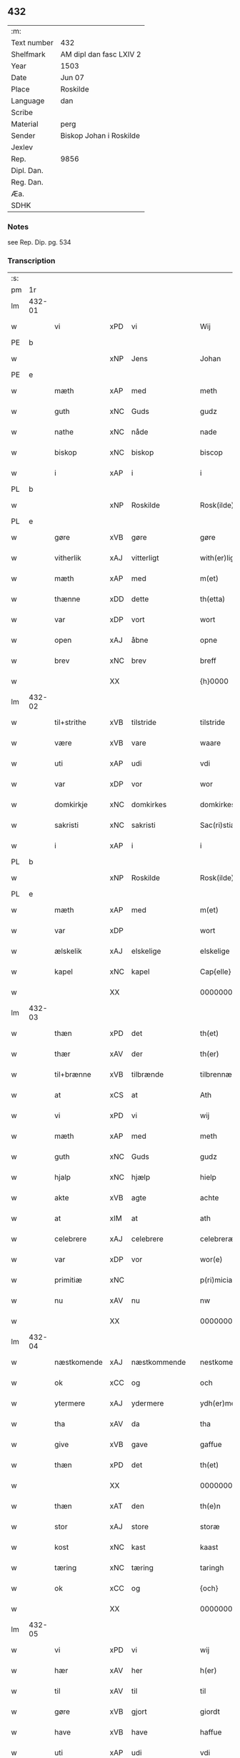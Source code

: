 ** 432
| :m:         |                         |
| Text number | 432                     |
| Shelfmark   | AM dipl dan fasc LXIV 2 |
| Year        | 1503                    |
| Date        | Jun 07                  |
| Place       | Roskilde                |
| Language    | dan                     |
| Scribe      |                         |
| Material    | perg                    |
| Sender      | Biskop Johan i Roskilde |
| Jexlev      |                         |
| Rep.        | 9856                    |
| Dipl. Dan.  |                         |
| Reg. Dan.   |                         |
| Æa.         |                         |
| SDHK        |                         |

*** Notes
see Rep. Dip. pg. 534


*** Transcription
| :s: |        |                                                 |                |   |   |                                                 |                                                 |   |   |   |   |     |   |   |    |        |
| pm  |     1r |                                                 |                |   |   |                                                 |                                                 |   |   |   |   |     |   |   |    |        |
| lm  | 432-01 |                                                 |                |   |   |                                                 |                                                 |   |   |   |   |     |   |   |    |        |
| w   |        | vi                                            | xPD            | vi  |   | Wij                                             | Wij                                             |   |   |   |   | dan |   |   |    | 432-01 |
| PE  |      b |                                                 |                |   |   |                                                 |                                                 |   |   |   |   |     |   |   |    |        |
| w   |        |                                             | xNP            | Jens  |   | Johan                                           | Johan                                           |   |   |   |   | dan |   |   |    | 432-01 |
| PE  |      e |                                                 |                |   |   |                                                 |                                                 |   |   |   |   |     |   |   |    |        |
| w   |        | mæth                                            | xAP            | med  |   | meth                                            | meth                                            |   |   |   |   | dan |   |   |    | 432-01 |
| w   |        | guth                                            | xNC            | Guds  |   | gudz                                            | gudz                                            |   |   |   |   | dan |   |   |    | 432-01 |
| w   |        | nathe                                           | xNC            | nåde  |   | nade                                            | nade                                            |   |   |   |   | dan |   |   |    | 432-01 |
| w   |        | biskop                                          | xNC            | biskop  |   | biscop                                          | bıſcop                                          |   |   |   |   | dan |   |   |    | 432-01 |
| w   |        | i                                               | xAP            | i  |   | i                                               | ı                                               |   |   |   |   | dan |   |   |    | 432-01 |
| PL  |      b |                                                 |                |   |   |                                                 |                                                 |   |   |   |   |     |   |   |    |        |
| w   |        |                                          | xNP            | Roskilde  |   | Rosk(ilde)                                      | Roſkꝭͤ                                           |   |   |   |   | dan |   |   |    | 432-01 |
| PL  |      e |                                                 |                |   |   |                                                 |                                                 |   |   |   |   |     |   |   |    |        |
| w   |        | gøre                                            | xVB            | gøre  |   | gøre                                            | gøꝛe                                            |   |   |   |   | dan |   |   |    | 432-01 |
| w   |        | vitherlik                                       | xAJ            | vitterligt  |   | with(er)ligt                                    | withlıgt                                       |   |   |   |   | dan |   |   |    | 432-01 |
| w   |        | mæth                                            | xAP            | med  |   | m(et)                                           | mꝫ                                              |   |   |   |   | dan |   |   |    | 432-01 |
| w   |        | thænne                                          | xDD            | dette  |   | th(etta)                                        | thꝫᷓ                                             |   |   |   |   | dan |   |   |    | 432-01 |
| w   |        | var                                          | xDP            | vort  |   | wort                                            | woꝛt                                            |   |   |   |   | dan |   |   |    | 432-01 |
| w   |        | open                                            | xAJ            | åbne  |   | opne                                            | opne                                            |   |   |   |   | dan |   |   |    | 432-01 |
| w   |        | brev                                            | xNC            | brev  |   | breff                                           | bꝛeff                                           |   |   |   |   | dan |   |   |    | 432-01 |
| w   |        |                                             | XX            |   |   | {h}0000                                         | {h}0000                                         |   |   |   |   | dan |   |   |    | 432-01 |
| lm  | 432-02 |                                                 |                |   |   |                                                 |                                                 |   |   |   |   |     |   |   |    |        |
| w   |        | til+strithe                                      | xVB            | tilstride  |   | tilstride                                       | tılſtride                                       |   |   |   |   | dan |   |   |    | 432-02 |
| w   |        | være                                            | xVB            | vare  |   | waare                                           | waaꝛe                                           |   |   |   |   | dan |   |   |    | 432-02 |
| w   |        | uti                                             | xAP            | udi  |   | vdi                                             | vdi                                             |   |   |   |   | dan |   |   |    | 432-02 |
| w   |        | var                                            | xDP            | vor  |   | wor                                             | woꝛ                                             |   |   |   |   | dan |   |   |    | 432-02 |
| w   |        | domkirkje                                       | xNC            | domkirkes  |   | domkirkes                                       | domkiꝛke                                       |   |   |   |   | dan |   |   |    | 432-02 |
| w   |        | sakristi                                       | xNC            | sakristi  |   | Sac(ri)stia                                     | Sacſtia                                        |   |   |   |   | dan |   |   |    | 432-02 |
| w   |        | i                                               | xAP            | i  |   | i                                               | ı                                               |   |   |   |   | dan |   |   |    | 432-02 |
| PL  |      b |                                                 |                |   |   |                                                 |                                                 |   |   |   |   |     |   |   |    |        |
| w   |        |                                          | xNP            | Roskilde  |   | Rosk(ilde)                                      | Roſkꝭͤ                                           |   |   |   |   | dan |   |   |    | 432-02 |
| PL  |      e |                                                 |                |   |   |                                                 |                                                 |   |   |   |   |     |   |   |    |        |
| w   |        | mæth                                            | xAP            | med  |   | m(et)                                           | mꝫ                                              |   |   |   |   | dan |   |   |    | 432-02 |
| w   |        | var                                          | xDP            |   |   | wort                                            | woꝛt                                            |   |   |   |   | dan |   |   |    | 432-02 |
| w   |        | ælskelik                                        | xAJ            | elskelige  |   | elskelige                                       | elſkelıge                                       |   |   |   |   | dan |   |   |    | 432-02 |
| w   |        | kapel                                           | xNC            | kapel  |   | Cap{elle}                                       | Cap{elle}                                       |   |   |   |   | dan |   |   |    | 432-02 |
| w   |        |                                 | XX            |   |   | 00000000000000000                               | 00000000000000000                               |   |   |   |   | dan |   |   |    | 432-02 |
| lm  | 432-03 |                                                 |                |   |   |                                                 |                                                 |   |   |   |   |     |   |   |    |        |
| w   |        | thæn                                            | xPD            | det  |   | th(et)                                          | thꝫ                                             |   |   |   |   | dan |   |   |    | 432-03 |
| w   |        | thær                                            | xAV            | der  |   | th(er)                                          | th                                             |   |   |   |   | dan |   |   |    | 432-03 |
| w   |        | til+brænne                                       | xVB            | tilbrænde  |   | tilbrennæ                                       | tilbꝛennæ                                       |   |   |   |   | dan |   |   |    | 432-03 |
| w   |        | at                                              | xCS            | at  |   | Ath                                             | Ath                                             |   |   |   |   | dan |   |   |    | 432-03 |
| w   |        | vi                                              | xPD            | vi  |   | wij                                             | wij                                             |   |   |   |   | dan |   |   |    | 432-03 |
| w   |        | mæth                                            | xAP            | med  |   | meth                                            | meth                                            |   |   |   |   | dan |   |   |    | 432-03 |
| w   |        | guth                                            | xNC            | Guds  |   | gudz                                            | gudz                                            |   |   |   |   | dan |   |   | =  | 432-03 |
| w   |        | hjalp                                        | xNC            | hjælp  |   | hielp                                           | hıelp                                           |   |   |   |   | dan |   |   | == | 432-03 |
| w   |        | akte                                           | xVB            | agte  |   | achte                                           | achte                                           |   |   |   |   | dan |   |   |    | 432-03 |
| w   |        | at                                              | xIM            | at  |   | ath                                             | ath                                             |   |   |   |   | dan |   |   |    | 432-03 |
| w   |        | celebrere                                       | xAJ            | celebrere  |   | celebreræ                                       | celebꝛeꝛæ                                       |   |   |   |   | dan |   |   |    | 432-03 |
| w   |        | var                                            | xDP            | vor  |   | wor(e)                                          | wor                                            |   |   |   |   | dan |   |   |    | 432-03 |
| w   |        | primitiæ                                       | xNC            |   |   | p(ri)micias                                     | pͥmıcias                                         |   |   |   |   | lat |   |   |    | 432-03 |
| w   |        | nu                                              | xAV            | nu  |   | nw                                              | nw                                              |   |   |   |   | dan |   |   |    | 432-03 |
| w   |        |                                         | XX            |   |   | 000000000                                       | 000000000                                       |   |   |   |   | dan |   |   |    | 432-03 |
| lm  | 432-04 |                                                 |                |   |   |                                                 |                                                 |   |   |   |   |     |   |   |    |        |
| w   |        | næstkomende                                     | xAJ            | næstkommende  |   | nestkomend(e)                                   | neſtkomen                                      |   |   |   |   | dan |   |   |    | 432-04 |
| w   |        | ok                                              | xCC            | og  |   | och                                             | och                                             |   |   |   |   | dan |   |   |    | 432-04 |
| w   |        | ytermere                                        | xAJ            | ydermere  |   | ydh(er)mere                                     | ydhmeꝛe                                        |   |   |   |   | dan |   |   |    | 432-04 |
| w   |        | tha                                             | xAV            | da  |   | tha                                             | tha                                             |   |   |   |   | dan |   |   |    | 432-04 |
| w   |        | give                                            | xVB            | gave  |   | gaffue                                          | gaffue                                          |   |   |   |   | dan |   |   |    | 432-04 |
| w   |        | thæn                                            | xPD            | det  |   | th(et)                                          | thꝫ                                             |   |   |   |   | dan |   |   |    | 432-04 |
| w   |        |                                           | XX            |   |   | 0000000                                         | 0000000                                         |   |   |   |   | dan |   |   |    | 432-04 |
| w   |        | thæn                                            | xAT            | den  |   | th(e)n                                          | thn̅                                             |   |   |   |   | dan |   |   |    | 432-04 |
| w   |        | stor                                            | xAJ            | store  |   | storæ                                           | ſtoꝛæ                                           |   |   |   |   | dan |   |   |    | 432-04 |
| w   |        | kost                                           | xNC            | kast  |   | kaast                                           | kaaſt                                           |   |   |   |   | dan |   |   |    | 432-04 |
| w   |        | tæring                                           | xNC            | tæring  |   | taringh                                         | taꝛıngh                                         |   |   |   |   | dan |   |   |    | 432-04 |
| w   |        | ok                                              | xCC            | og  |   | {och}                                           | {och}                                           |   |   |   |   | dan |   |   |    | 432-04 |
| w   |        |                                       | XX            |   |   | 00000000000                                     | 00000000000                                     |   |   |   |   | dan |   |   |    | 432-04 |
| lm  | 432-05 |                                                 |                |   |   |                                                 |                                                 |   |   |   |   |     |   |   |    |        |
| w   |        | vi                                            | xPD            | vi  |   | wij                                             | wij                                             |   |   |   |   | dan |   |   |    | 432-05 |
| w   |        | hær                                           | xAV            | her  |   | h(er)                                           | h                                              |   |   |   |   | dan |   |   |    | 432-05 |
| w   |        | til                                             | xAV            | til  |   | til                                             | til                                             |   |   |   |   | dan |   |   |    | 432-05 |
| w   |        | gøre                                          | xVB            | gjort  |   | giordt                                          | gıoꝛdt                                          |   |   |   |   | dan |   |   |    | 432-05 |
| w   |        | have                                            | xVB            | have  |   | haffue                                          | haffue                                          |   |   |   |   | dan |   |   |    | 432-05 |
| w   |        | uti                                             | xAP            | udi  |   | vdi                                             | vdı                                             |   |   |   |   | dan |   |   |    | 432-05 |
| w   |        | rike                                         | xNC            | rigets  |   | Righids                                         | Rıghıds                                         |   |   |   |   | dan |   |   |    | 432-05 |
| w   |        | thjaneste                                       | xNC            | tjeneste  |   | thiæneste                                       | thıæneſte                                       |   |   |   |   | dan |   |   |    | 432-05 |
| w   |        |                                           | XX            |   |   | 000000                                          | 000000                                          |   |   |   |   | dan |   |   |    | 432-05 |
| w   |        | mikel                                           | xAJ            | meget  |   | møget                                           | møget                                           |   |   |   |   | dan |   |   |    | 432-05 |
| w   |        | folk                                            | xNC            | folk  |   | folk                                            | folk                                            |   |   |   |   | dan |   |   |    | 432-05 |
| w   |        | ut                                              | xAV            | ud  |   | vd                                              | vd                                              |   |   |   |   | dan |   |   | =  | 432-05 |
| w   |        | at                                              | xIM            | at  |   | ath                                             | ath                                             |   |   |   |   | dan |   |   | == | 432-05 |
| w   |        | gøre                                            | xVB            | gøre  |   | gøre                                            | gøꝛe                                            |   |   |   |   | dan |   |   | == | 432-05 |
| w   |        | bathe                                            | xPD            | både  |   | bode                                            | bode                                            |   |   |   |   | dan |   |   |    | 432-05 |
| w   |        | til                                             | xAP            | til  |   | til                                             | til                                             |   |   |   |   | dan |   |   |    | 432-05 |
| w   |        | skip                                          | xNC            | skibs  |   | {skiips}                                        | {ſkiips}                                        |   |   |   |   | dan |   |   |    | 432-05 |
| lm  | 432-06 |                                                 |                |   |   |                                                 |                                                 |   |   |   |   |     |   |   |    |        |
| w   |        | ok                                              | xCC            | og  |   | och                                             | och                                             |   |   |   |   | dan |   |   |    | 432-06 |
| w   |        | til                                             | xAP            | til  |   | til                                             | til                                             |   |   |   |   | dan |   |   |    | 432-06 |
| w   |        | hæst                                            | xNC            | hest  |   | hest                                            | heſt                                            |   |   |   |   | dan |   |   |    | 432-06 |
| w   |        | til                                             | xAP            | til  |   | til                                             | til                                             |   |   |   |   | dan |   |   |    | 432-06 |
| PL  |      b |                                                 |                |   |   |                                                 |                                                 |   |   |   |   |     |   |   |    |        |
| w   |        |                                     | xNP            | Sverige  |   | swe(ri)ge                                       | ſwege                                          |   |   |   |   | dan |   |   |    | 432-06 |
| PL  |      e |                                                 |                |   |   |                                                 |                                                 |   |   |   |   |     |   |   |    |        |
| w   |        | ok                                              | xCC            | og  |   | och                                             | och                                             |   |   |   |   | dan |   |   |    | 432-06 |
| PL  |      b |                                                 |                |   |   |                                                 |                                                 |   |   |   |   |     |   |   |    |        |
| w   |        |                                            | xNP            | Norge  |   | norge                                           | noꝛge                                           |   |   |   |   | dan |   |   |    | 432-06 |
| PL  |      e |                                                 |                |   |   |                                                 |                                                 |   |   |   |   |     |   |   |    |        |
| w   |        | fran                                            | xAP            | fra  |   | fra                                             | fꝛa                                             |   |   |   |   | dan |   |   |    | 432-06 |
| w   |        | thæn                                            | xAT            | den  |   | th(e)n                                          | thn̅                                             |   |   |   |   | dan |   |   |    | 432-06 |
| w   |        |                                           | XX            |   |   | 0000000                                         | 0000000                                         |   |   |   |   | dan |   |   |    | 432-06 |
| w   |        |                                            | XX            |   |   | 000000                                          | 000000                                          |   |   |   |   | dan |   |   |    | 432-06 |
| w   |        | vi                                              | xPD            | vi  |   | wij                                             | wij                                             |   |   |   |   | dan |   |   |    | 432-06 |
| w   |        | blive                                           | xVB            | bleve  |   | bleffue                                         | bleffue                                         |   |   |   |   | dan |   |   |    | 432-06 |
| w   |        | utkoren                                      | xAJ            | udkåret  |   | vdhkaa(re)th                                    | vdhkaath                                       |   |   |   |   | dan |   |   |    | 432-06 |
| w   |        | til                                             | xAP            | til  |   | til                                             | tıl                                             |   |   |   |   | dan |   |   |    | 432-06 |
| w   |        | biskop                                          | xNC            | biskop  |   | biscop                                          | bıſcop                                          |   |   |   |   | dan |   |   |    | 432-06 |
| w   |        | at                                              | xIM            | at  |   | ath                                             | ath                                             |   |   |   |   | dan |   |   |    | 432-06 |
| lm  | 432-07 |                                                 |                |   |   |                                                 |                                                 |   |   |   |   |     |   |   |    |        |
| w   |        | være                                            | xVB            | være  |   | wære                                            | wæꝛe                                            |   |   |   |   | dan |   |   |    | 432-07 |
| w   |        | hær                                           | xAV            | her  |   | h(er)                                           | h                                              |   |   |   |   | dan |   |   |    | 432-07 |
| w   |        | i                                               | xAP            | i  |   | i                                               | ı                                               |   |   |   |   | dan |   |   |    | 432-07 |
| w   |        |                                         | xNP            | Roskilde  |   | Rosk(ilde)                                      | Roſkꝭͤ                                           |   |   |   |   | dan |   |   |    | 432-07 |
| w   |        | ok                                              | xCC            | og  |   | och                                             | och                                             |   |   |   |   | dan |   |   |    | 432-07 |
| w   |        | intil                                          | xAP            | indtil  |   | jndtill                                         | ȷndtıll                                         |   |   |   |   | dan |   |   |    | 432-07 |
| w   |        | thænne                                          | xDD            | denne  |   | th(e)n(ne)                                      | thn̅ͤ                                             |   |   |   |   | dan |   |   |    | 432-07 |
| w   |        | dagh                                            | xNC            | dag  |   | dagh                                            | dagh                                            |   |   |   |   | dan |   |   |    | 432-07 |
| w   |        | ok                                              | xCC            | og  |   | och                                             | och                                             |   |   |   |   | dan |   |   |    | 432-07 |
| w   |        |                                       | XX            |   |   | 00000000000                                     | 00000000000                                     |   |   |   |   | dan |   |   |    | 432-07 |
| w   |        | vi                                              | xPD            | vi  |   | wij                                             | wij                                             |   |   |   |   | dan |   |   |    | 432-07 |
| w   |        | uti                                             | xAP            | udi  |   | vdi                                             | vdi                                             |   |   |   |   | dan |   |   |    | 432-07 |
| w   |        | var                                             | xDP            | vor  |   | wor                                             | woꝛ                                             |   |   |   |   | dan |   |   |    | 432-07 |
| w   |        | eghen                                           | xAJ            | egen  |   | eyen                                            | eye                                            |   |   |   |   | dan |   |   |    | 432-07 |
| w   |        | persone                                         | xNC            | person  |   | p(er)sonæ                                       | p̲ſonæ                                           |   |   |   |   | dan |   |   |    | 432-07 |
| w   |        | nu                                              | xAV            | nu  |   | nw                                              | nw                                              |   |   |   |   | dan |   |   |    | 432-07 |
| w   |        | en                                              | xNA            | et  |   | eet                                             | eet                                             |   |   |   |   | dan |   |   |    | 432-07 |
| w   |        | ar                                              | xNC            | år  |   | aar                                             | aaꝛ                                             |   |   |   |   | dan |   |   |    | 432-07 |
| lm  | 432-08 |                                                 |                |   |   |                                                 |                                                 |   |   |   |   |     |   |   |    |        |
| w   |        | sithen                                          | xAV            | siden  |   | sidh(e)n                                        | ſıdhn̅                                           |   |   |   |   | dan |   |   |    | 432-08 |
| w   |        | være                                            | xVB            | vare  |   | wore                                            | woꝛe                                            |   |   |   |   | dan |   |   |    | 432-08 |
| w   |        | til                                             | xAP            | til  |   | til                                             | tıl                                             |   |   |   |   | dan |   |   |    | 432-08 |
| w   |        | skip                                          | xNC            | skibs  |   | skiips                                          | ſkiips                                          |   |   |   |   | dan |   |   |    | 432-08 |
| w   |        | i                                               | xAP            | i  |   | i                                               | ı                                               |   |   |   |   | dan |   |   |    | 432-08 |
| PL  |      b |                                                 |                |   |   |                                                 |                                                 |   |   |   |   |     |   |   |    |        |
| w   |        |                                            | xNP            | Norge   |   | norge                                           | noꝛge                                           |   |   |   |   | dan |   |   |    | 432-08 |
| PL  |      e |                                                 |                |   |   |                                                 |                                                 |   |   |   |   |     |   |   |    |        |
| w   |        | uti                                             | xAP            | udi  |   | vdi                                             | vdi                                             |   |   |   |   | dan |   |   |    | 432-08 |
| w   |        | var                                            | xDP            | vor  |   | wor                                             | woꝛ                                             |   |   |   |   | dan |   |   |    | 432-08 |
| w   |        | kær                                         | xAJ            | kæreste  |   | kær(iste)                                       | kæꝛꝭͭͤ                                            |   |   |   |   | dan |   |   |    | 432-08 |
| w   |        |                                       | XX            |   |   | 00000000000                                     | 00000000000                                     |   |   |   |   | dan |   |   |    | 432-08 |
| w   |        | kunung                                          | xNC            | konge  |   | koni(n)g                                        | konı̅g                                           |   |   |   |   | dan |   |   |    | 432-08 |
| PE  |      b |                                                 |                |   |   |                                                 |                                                 |   |   |   |   |     |   |   |    |        |
| w   |        | hanse                                          | xNC            | Hans  |   | hansses                                         | hanſſes                                         |   |   |   |   | dan |   |   |    | 432-08 |
| PE  |      e |                                                 |                |   |   |                                                 |                                                 |   |   |   |   |     |   |   |    |        |
| w   |        | ok                                              | xCC            | og  |   | och                                             | och                                             |   |   |   |   | dan |   |   |    | 432-08 |
| w   |        | rike                                         | xNC            | rigenes  |   | Rigenes                                         | Rıgenes                                         |   |   |   |   | dan |   |   |    | 432-08 |
| lm  | 432-09 |                                                 |                |   |   |                                                 |                                                 |   |   |   |   |     |   |   |    |        |
| w   |        | mærkelik                                       | xAJ            | mærkelige  |   | merckelighe                                     | meꝛckelıghe                                     |   |   |   |   | dan |   |   |    | 432-09 |
| w   |        | ærende                                          | xNC            | ærinde  |   | ærinde                                          | æꝛınde                                          |   |   |   |   | dan |   |   |    | 432-09 |
| w   |        | ok                                              | xCC            | og  |   | och                                             | och                                             |   |   |   |   | dan |   |   |    | 432-09 |
| w   |        | thjaneste                                       | xNC            | tjeneste  |   | thiæniste                                       | thıænıſte                                       |   |   |   |   | dan |   |   |    | 432-09 |
| w   |        | thæn                                            | xPD            | den  |   | Th(e)n                                          | Thn̅                                             |   |   |   |   | dan |   |   |    | 432-09 |
| w   |        | tith                                           | xNC            | tid  |   | thiid                                           | thiid                                           |   |   |   |   | dan |   |   |    | 432-09 |
| w   |        | noker                                           | xPD            | nogle  |   | nogre                                           | nogꝛe                                           |   |   |   |   | dan |   |   |    | 432-09 |
| w   |        |                                           | XX            |   |   | 0000000                                         | 0000000                                         |   |   |   |   | dan |   |   |    | 432-09 |
| w   |        | rike                                          | xNC            | riges  |   | Ri{ghe}s                                        | Rı{ghe}                                        |   |   |   |   | dan |   |   |    | 432-09 |
| w   |        | inbygjere                                      | xNC            | indbyggere  |   | jndbyggeræ                                      | ȷndbyggeꝛæ                                      |   |   |   |   | dan |   |   |    | 432-09 |
| w   |        | gøre                                            | xVB            | gjorde  |   | giorde                                          | gıoꝛde                                          |   |   |   |   | dan |   |   |    | 432-09 |
| lm  | 432-10 |                                                 |                |   |   |                                                 |                                                 |   |   |   |   |     |   |   |    |        |
| w   |        | stor                                           | xAJ            | stor  |   | stoer                                           | ſtoeꝛ                                           |   |   |   |   | dan |   |   |    | 432-10 |
| w   |        | ok                                              | xCC            | og  |   | och                                             | och                                             |   |   |   |   | dan |   |   |    | 432-10 |
| w   |        | mærkelik                                       | xAJ            | mærkelig  |   | mercheligh                                      | meꝛchelıgh                                      |   |   |   |   | dan |   |   |    | 432-10 |
| w   |        | upresning                                      | xNC            | oprejsning  |   | opreysni(n)g                                    | opreyſnı̅g                                       |   |   |   |   | dan |   |   |    | 432-10 |
| w   |        | i+mot                                            | xVB            | imod  |   | emoedh                                          | emoedh                                          |   |   |   |   | dan |   |   |    | 432-10 |
| w   |        | forskreven                                      | xAJ            | forskrevne  |   | for(screff{ne)}                                 | foꝛꝭ{ᷠͤ}                                          |   |   |   |   | dan |   |   |    | 432-10 |
| w   |        |                                             | XX            |   |   | 00000                                           | 00000                                           |   |   |   |   | dan |   |   |    | 432-10 |
| w   |        |                                           | XX            |   |   | 0000{dige}                                      | 0000{dige}                                      |   |   |   |   | dan |   |   |    | 432-10 |
| w   |        | hærre                                  | xNC            | herre  |   | h(er)re                                         | hꝛe                                            |   |   |   |   | dan |   |   |    | 432-10 |
| w   |        | hvilik                                          | xPD            | hvilket  |   | hwilket                                         | hwılket                                         |   |   |   |   | dan |   |   |    | 432-10 |
| w   |        | sum                                             | xRP            | som  |   | som                                             | ſom                                             |   |   |   |   | dan |   |   |    | 432-10 |
| lm  | 432-11 |                                                 |                |   |   |                                                 |                                                 |   |   |   |   |     |   |   |    |        |
| w   |        | kome                                            | xVB            | kom  |   | kom                                             | kom                                             |   |   |   |   | dan |   |   |    | 432-11 |
| w   |        | vi                                              | xPD            | os  |   | oss                                             | oſſ                                             |   |   |   |   | dan |   |   |    | 432-11 |
| w   |        | ok                                              | xCC            | og  |   | och                                             | och                                             |   |   |   |   | dan |   |   |    | 432-11 |
| w   |        | var                                            | xDP            | vor  |   | wor                                             | woꝛ                                             |   |   |   |   | dan |   |   |    | 432-11 |
| w   |        | kirkje                                          | xNC            | kirke  |   | kircke                                          | kiꝛcke                                          |   |   |   |   | dan |   |   |    | 432-11 |
| w   |        | til                                             | xAP            | til  |   | {til}                                           | {til}                                           |   |   |   |   | dan |   |   |    | 432-11 |
| w   |        | mikel                                           | xAJ            | megen  |   | møgen                                           | møge                                           |   |   |   |   | dan |   |   |    | 432-11 |
| w   |        | ytermere                                        | xAJ            | ydermere  |   | yth(er)me(re)                                   | ythme                                         |   |   |   |   | dan |   |   |    | 432-11 |
| w   |        | kost                                           | xNC            | kost  |   | kaast                                           | kaaſt                                           |   |   |   |   | dan |   |   |    | 432-11 |
| w   |        |                                | XX            |   |   | 000000000000000000                              | 000000000000000000                              |   |   |   |   | dan |   |   |    | 432-11 |
| w   |        | vi                                            | xPD            | vi  |   | wij                                             | wij                                             |   |   |   |   | dan |   |   |    | 432-11 |
| w   |        | have                                            | xVB            | havde  |   | haffde                                          | haffde                                          |   |   |   |   | dan |   |   |    | 432-11 |
| w   |        | var                                             | xDP            | vort  |   | {wort}                                          | {woꝛt}                                          |   |   |   |   | dan |   |   |    | 432-11 |
| w   |        |                                          | XX            |   |   | 00000000                                        | 00000000                                        |   |   |   |   | dan |   |   |    | 432-11 |
| lm  | 432-12 |                                                 |                |   |   |                                                 |                                                 |   |   |   |   |     |   |   |    |        |
| w   |        | eneste                                          | xAJ            | eneste  |   | enistæ                                          | eniſtæ                                          |   |   |   |   | dan |   |   |    | 432-12 |
| w   |        | utgøre                                       | xVB            | udgjort  |   | vdhgiordh                                       | vdhgıoꝛdh                                       |   |   |   |   | dan |   |   |    | 432-12 |
| w   |        | ok                                              | xCC            | og  |   | och                                             | och                                             |   |   |   |   | dan |   |   |    | 432-12 |
| w   |        | bekære                                          | xVB            | bekærede  |   | bekær(e)de                                      | bekæꝛde                                        |   |   |   |   | dan |   |   |    | 432-12 |
| w   |        | vi                                              | xPD            | vi  |   | wij                                             | wij                                             |   |   |   |   | dan |   |   |    | 432-12 |
| w   |        | vi                                              | xPD            | os  |   | oss                                             | oſſ                                             |   |   |   |   | dan |   |   |    | 432-12 |
| w   |        | for                                             | xAP            | for  |   | fo(r)                                           | fo                                             |   |   |   |   | dan |   |   |    | 432-12 |
| w   |        | svadan                                          | xAV            | sådan  |   | swodan                                          | ſwodan                                          |   |   |   |   | dan |   |   |    | 432-12 |
| w   |        |   | XX            |   |   | 00000000000000000000000000000000000000000000000 | 00000000000000000000000000000000000000000000000 |   |   |   |   | dan |   |   |    | 432-12 |
| lm  | 432-13 |                                                 |                |   |   |                                                 |                                                 |   |   |   |   |     |   |   |    |        |
| w   |        | sum                                             | xRP            | som  |   | som                                             | ſom                                             |   |   |   |   | dan |   |   |    | 432-13 |
| w   |        | vi                                              | xPD            | vi  |   | wij                                             | wij                                             |   |   |   |   | dan |   |   |    | 432-13 |
| w   |        | vi                                              | xPD            | os  |   | oss                                             | oſſ                                             |   |   |   |   | dan |   |   |    | 432-13 |
| w   |        | hær                                           | xAV            | her  |   | h(er)                                           | h                                              |   |   |   |   | dan |   |   |    | 432-13 |
| w   |        | til                                             | xAP            | til  |   | til                                             | tıl                                             |   |   |   |   | dan |   |   |    | 432-13 |
| w   |        | gøre                                          | xVB            | gjort  |   | giordt                                          | gıoꝛdt                                          |   |   |   |   | dan |   |   |    | 432-13 |
| w   |        | have                                            | xVB            | have  |   | haffue                                          | haffue                                          |   |   |   |   | dan |   |   |    | 432-13 |
| w   |        | ok                                              | xCC            | og  |   | Och                                             | Och                                             |   |   |   |   | dan |   |   |    | 432-13 |
| w   |        | vi                                              | xPD            | vi  |   | wij                                             | wij                                             |   |   |   |   | dan |   |   |    | 432-13 |
| w   |        | uti                                             | xAP            | udi  |   | vdi                                             | vdi                                             |   |   |   |   | dan |   |   |    | 432-13 |
| w   |        |                                              | XX            |   |   | th0                                             | th0                                             |   |   |   |   | dan |   |   |    | 432-13 |
| w   |        |        | XX            |   |   | 000000000000000000000000000000000000000000      | 000000000000000000000000000000000000000000      |   |   |   |   | dan |   |   |    | 432-13 |
| lm  | 432-14 |                                                 |                |   |   |                                                 |                                                 |   |   |   |   |     |   |   |    |        |
| w   |        | at                                              | xIM            | at  |   | at                                              | at                                              |   |   |   |   | dan |   |   |    | 432-14 |
| w   |        | gøre                                            | xVB            | gøre  |   | gøre                                            | gøꝛe                                            |   |   |   |   | dan |   |   |    | 432-14 |
| w   |        | skule                                           | xVB            | skullende  |   | skulend(e)                                      | ſkulen                                         |   |   |   |   | dan |   |   |    | 432-14 |
| w   |        | thæn                                            | xPD            | de  |   | Th{e}                                           | Th{e}                                           |   |   |   |   | dan |   |   |    | 432-14 |
| w   |        | vare                                            | xVB            | vare  |   | waare                                           | waaꝛe                                           |   |   |   |   | dan |   |   |    | 432-14 |
| w   |        | vi                                              | xPD            | vi  |   | wij                                             | wij                                             |   |   |   |   | dan |   |   |    | 432-14 |
| w   |        | sare                                            | xAJ            | såre  |   | sor(e)                                          | ſoꝛ                                            |   |   |   |   | dan |   |   |    | 432-14 |
| w   |        | svadan                                        | xAJ            | sådanne  |   | swodane                                         | ſwodane                                         |   |   |   |   | dan |   |   |    | 432-14 |
| w   |        |                                             | XX            |   |   | sa000                                           | ſa000                                           |   |   |   |   | dan |   |   |    | 432-14 |
| w   |        |                  | XX            |   |   | 00000000000000000000000000000000                | 00000000000000000000000000000000                |   |   |   |   | dan |   |   |    | 432-14 |
| lm  | 432-15 |                                                 |                |   |   |                                                 |                                                 |   |   |   |   |     |   |   |    |        |
| w   |        | begærende                                       | xAJ            | begærende  |   | bege(re)nd(e)                                   | begen                                         |   |   |   |   | dan |   |   |    | 432-15 |
| w   |        | at                                              | xCS            | at  |   | at                                              | at                                              |   |   |   |   | dan |   |   |    | 432-15 |
| w   |        | forskreven                                      | xAJ            | forskrevne  |   | for(screffne)                                   | foꝛꝭᷠͤ                                            |   |   |   |   | dan |   |   |    | 432-15 |
| w   |        | var                                          | xDP            | vort  |   | wort                                            | woꝛt                                            |   |   |   |   | dan |   |   |    | 432-15 |
| w   |        | ælskelik                                        | xAJ            | elskelige  |   | elskelige                                       | elſkelıge                                       |   |   |   |   | dan |   |   |    | 432-15 |
| w   |        | kapitel                                         | xNC            | kapitel  |   | capitell                                        | capıtell                                        |   |   |   |   | dan |   |   |    | 432-15 |
| w   |        | vilje                                           | xVB            | ville  |   | wilde                                           | wilde                                           |   |   |   |   | dan |   |   |    | 432-15 |
| w   |        |        | XX            |   |   | 000000000000000000000000000000000000000000      | 000000000000000000000000000000000000000000      |   |   |   |   | dan |   |   |    | 432-15 |
| lm  | 432-16 |                                                 |                |   |   |                                                 |                                                 |   |   |   |   |     |   |   |    |        |
| w   |        | en                                              | xAT            | en  |   | een                                             | een                                             |   |   |   |   | dan |   |   |    | 432-16 |
| w   |        | kærlik                                          | xAJ            | kærlig  |   | kerligh                                         | keꝛlıgh                                         |   |   |   |   | dan |   |   |    | 432-16 |
| w   |        | hjalp                                        | xNC            | hjælp  |   | hielp                                           | hıelp                                           |   |   |   |   | dan |   |   |    | 432-16 |
| w   |        | af                                              | xAP            | af  |   | aff                                             | aff                                             |   |   |   |   | dan |   |   |    | 432-16 |
| w   |        | var                                            | xDP            | vore  |   | wor(e)                                          | woꝛ                                            |   |   |   |   | dan |   |   |    | 432-16 |
| w   |        | kirkje                                          | xNC            | kirker  |   | kircker                                         | kıꝛckeꝛ                                         |   |   |   |   | dan |   |   |    | 432-16 |
| w   |        | soknepræst                                    | xNC            | sognepræster  |   | sognep(re)ster                                  | ſognep̅ſteꝛ                                      |   |   |   |   | dan |   |   |    | 432-16 |
| w   |        | ok                                              | xCC            | og  |   | och                                             | och                                             |   |   |   |   | dan |   |   |    | 432-16 |
| w   |        |      | XX            |   |   | 00000000000000000000000000000000000000000000    | 00000000000000000000000000000000000000000000    |   |   |   |   | dan |   |   |    | 432-16 |
| lm  | 432-17 |                                                 |                |   |   |                                                 |                                                 |   |   |   |   |     |   |   |    |        |
| w   |        | subsidium                                       | xNC            | subsidium  |   | subsidiu(m)                                     | ſubſıdıu̅                                        |   |   |   |   | lat |   |   |    | 432-17 |
| w   |        | sum                                             | xRP            | som  |   | som                                             | ſom                                             |   |   |   |   | dan |   |   |    | 432-17 |
| w   |        | være                                            | xVB            | er  |   | er                                              | eꝛ                                              |   |   |   |   | dan |   |   |    | 432-17 |
| w   |        | atte                                            | xNA            | otte  |   | otte                                            | otte                                            |   |   |   |   | dan |   |   |    | 432-17 |
| w   |        | mark                                            | xNC            | mark  |   | m(a)rck                                         | mᷓꝛck                                            |   |   |   |   | dan |   |   |    | 432-17 |
| w   |        | af                                              | xAP            | af  |   | aff                                             | aff                                             |   |   |   |   | dan |   |   |    | 432-17 |
| w   |        | hvær                                            | xPD            | hver  |   | hw(er)                                          | hw                                             |   |   |   |   | dan |   |   |    | 432-17 |
| w   |        | kirkje                                          | xNC            | kirke  |   | kircke                                          | kiꝛcke                                          |   |   |   |   | dan |   |   |    | 432-17 |
| w   |        | af                                              | xAP            | af  |   | Aff                                             | Aff                                             |   |   |   |   | dan |   |   |    | 432-17 |
| w   |        | hvær                                            | xPD            | hver  |   | hwer                                            | hwer                                            |   |   |   |   | dan |   |   |    | 432-17 |
| w   |        | sokn                                            | xNC            | sogn  |   | {sogn}                                          | {ſogn}                                          |   |   |   |   | dan |   |   |    | 432-17 |
| w   |        |    | XX            |   |   | 0000000000000000000000000000000000000000000000  | 0000000000000000000000000000000000000000000000  |   |   |   |   | dan |   |   |    | 432-17 |
| lm  | 432-18 |                                                 |                |   |   |                                                 |                                                 |   |   |   |   |     |   |   |    |        |
| w   |        | djakn                                           | xNC            | degn  |   | diegn                                           | dıeg                                           |   |   |   |   | dan |   |   |    | 432-18 |
| n   |        | i                                               | xAP            | 2  |   | ij                                              | ij                                              |   |   |   |   | dan |   |   |    | 432-18 |
| w   |        | mark                                            | xNC            | mark  |   | m(ar)ck                                         | mck                                            |   |   |   |   | dan |   |   |    | 432-18 |
| w   |        | hvilik                                          | xPD            | hvilket  |   | Huilket                                         | Huılket                                         |   |   |   |   | dan |   |   |    | 432-18 |
| w   |        | forskreven                                      | xAJ            | forskrevne  |   | for(screffne)                                   | foꝛꝭᷠͤ                                            |   |   |   |   | dan |   |   |    | 432-18 |
| w   |        | var                                          | xDP            | vort  |   | wort                                            | woꝛt                                            |   |   |   |   | dan |   |   |    | 432-18 |
| w   |        | ælskelik                                        | xAJ            | elskelige  |   | elskelige                                       | elſkelıge                                       |   |   |   |   | dan |   |   |    | 432-18 |
| w   |        | kapitel                                         | xNC            | kapitel  |   | Capi[tel]                                       | Capi[tel]                                       |   |   |   |   | dan |   |   |    | 432-18 |
| w   |        |       | XX            |   |   | 0000000000000000000000000000000000000000000     | 0000000000000000000000000000000000000000000     |   |   |   |   | dan |   |   |    | 432-18 |
| lm  | 432-19 |                                                 |                |   |   |                                                 |                                                 |   |   |   |   |     |   |   |    |        |
| w   |        | skyld                                           | xNC            | skyld  |   | skyld                                           | ſkyld                                           |   |   |   |   | dan |   |   |    | 432-19 |
| w   |        | nu                                              | xAV            | nu  |   | nw                                              | nw                                              |   |   |   |   | dan |   |   |    | 432-19 |
| w   |        | upa                                             | xAP            | opnå  |   | vppaa                                           | vaa                                            |   |   |   |   | dan |   |   |    | 432-19 |
| w   |        | thænne                                          | xDD            | denne  |   | th(e)n(ne)                                      | thn̅ͤ                                             |   |   |   |   | dan |   |   |    | 432-19 |
| w   |        | tith                                           | xNC            | tid  |   | thiid                                           | thiid                                           |   |   |   |   | dan |   |   |    | 432-19 |
| w   |        | fulbyrthe                                        | xVB            | fuldbyrd  |   | fuldburd                                        | fuldbűꝛd                                        |   |   |   |   | dan |   |   |    | 432-19 |
| w   |        | ok                                              | xCC            | og  |   | och                                             | och                                             |   |   |   |   | dan |   |   |    | 432-19 |
| w   |        | samthykje                                       | xVB            | samtykket  |   | samtøcket                                       | ſamtøcket                                       |   |   |   |   | dan |   |   |    | 432-19 |
| w   |        | have                                            | xVB            | har  |   | ha{ffuer}                                       | ha{ffuer}                                       |   |   |   |   | dan |   |   |    | 432-19 |
| w   |        |                     | XX            |   |   | 00000000000000000000000000000                   | 00000000000000000000000000000                   |   |   |   |   | dan |   |   |    | 432-19 |
| lm  | 432-20 |                                                 |                |   |   |                                                 |                                                 |   |   |   |   |     |   |   |    |        |
| w   |        | være                                            | xVB            | vor  |   | wo(r)                                           | wo                                             |   |   |   |   | dan |   |   |    | 432-20 |
| w   |        | forfæthrene                                     | xAJ            | forfædrene  |   | forfædh(er)ne                                   | foꝛfædhne                                      |   |   |   |   | dan |   |   |    | 432-20 |
| w   |        | hær                                           | xAV            | her  |   | h(er)                                           | h                                              |   |   |   |   | dan |   |   |    | 432-20 |
| w   |        | til                                             | xAV            | til  |   | til                                             | tıl                                             |   |   |   |   | dan |   |   |    | 432-20 |
| w   |        | begære                                        | xVB            | begæret  |   | bege(re)th                                      | begeth                                         |   |   |   |   | dan |   |   |    | 432-20 |
| w   |        | æller                                           | xCC            | eller  |   | ell(e)r                                         | ellꝛ̅                                            |   |   |   |   | dan |   |   |    | 432-20 |
| w   |        | æske                                           | xVB            | æsket  |   | esket                                           | eſket                                           |   |   |   |   | dan |   |   |    | 432-20 |
| w   |        | være                                            | xVB            | vor  |   | wor                                             | woꝛ                                             |   |   |   |   | dan |   |   |    | 432-20 |
| w   |        | mæth                                            | xAP            | med  |   | meth                                            | meth                                            |   |   |   |   | dan |   |   |    | 432-20 |
| w   |        | svadan                                          | xAJ            | sådant  |   | swodant                                         | ſwodant                                         |   |   |   |   | dan |   |   |    | 432-20 |
| w   |        | skæl                                            | xNC            | skel  |   | ske[l]                                          | ſke[l]                                          |   |   |   |   | dan |   |   |    | 432-20 |
| w   |        |                          | XX            |   |   | 000000000000000000000000                        | 000000000000000000000000                        |   |   |   |   | dan |   |   |    | 432-20 |
| lm  | 432-21 |                                                 |                |   |   |                                                 |                                                 |   |   |   |   |     |   |   |    |        |
| w   |        | vi                                              | xPD            | vi  |   | wij                                             | wij                                             |   |   |   |   | dan |   |   |    | 432-21 |
| w   |        | aldrigh                                         | xAV            | aldrig  |   | aldrig                                          | aldꝛig                                          |   |   |   |   | dan |   |   |    | 432-21 |
| w   |        | uti                                             | xAP            | udi  |   | vdi                                             | vdi                                             |   |   |   |   | dan |   |   |    | 432-21 |
| w   |        | var                                            | xDP            | vor  |   | wor                                             | woꝛ                                             |   |   |   |   | dan |   |   |    | 432-21 |
| w   |        | liv                                          | xNC            | livs  |   | liiffs                                          | liiffs                                          |   |   |   |   | dan |   |   |    | 432-21 |
| w   |        | tith                                           | xNC            | tid  |   | thiid                                           | thiid                                           |   |   |   |   | dan |   |   |    | 432-21 |
| w   |        | noker                                           | xPD            | nogen  |   | nogen                                           | nogen                                           |   |   |   |   | dan |   |   |    | 432-21 |
| w   |        | tith                                           | xNC            | tid  |   | thiid                                           | thiid                                           |   |   |   |   | dan |   |   |    | 432-21 |
| w   |        | hær                                           | xAV            | her  |   | h(er)                                           | h                                              |   |   |   |   | dan |   |   |    | 432-21 |
| w   |        | æfter                                           | xAV            | efter  |   | effth(er)                                       | effth                                          |   |   |   |   | dan |   |   |    | 432-21 |
| w   |        | skule                                           | xVB            | skulle  |   | skule                                           | ſkule                                           |   |   |   |   | dan |   |   |    | 432-21 |
| w   |        |                                           | XX            |   |   | bege00                                          | bege00                                          |   |   |   |   | dan |   |   |    | 432-21 |
| w   |        |                  | XX            |   |   | 00000000000000000000000000000000                | 00000000000000000000000000000000                |   |   |   |   | dan |   |   |    | 432-21 |
| lm  | 432-22 |                                                 |                |   |   |                                                 |                                                 |   |   |   |   |     |   |   |    |        |
| w   |        | ok                                              | xCC            | og  |   | och                                             | och                                             |   |   |   |   | dan |   |   |    | 432-22 |
| w   |        | uti                                             | xAP            | udi  |   | vdi                                             | vdi                                             |   |   |   |   | dan |   |   |    | 432-22 |
| w   |        | thri                                            | xNA            | tre  |   | try                                             | try                                             |   |   |   |   | dan |   |   |    | 432-22 |
| w   |        | samfald                                        | xAJ            | samfolde  |   | samfolde                                        | ſamfolde                                        |   |   |   |   | dan |   |   |    | 432-22 |
| w   |        | næst                                            | xAJ            | næste  |   | neste                                           | neſte                                           |   |   |   |   | dan |   |   |    | 432-22 |
| w   |        | tilkomende                                      | xAJ            | tilkommende  |   | tilkomend(e)                                    | tılkomen                                       |   |   |   |   | dan |   |   |    | 432-22 |
| w   |        | ar                                              | xNC            | år  |   | aar                                             | aaꝛ                                             |   |   |   |   | dan |   |   |    | 432-22 |
| w   |        | hær                                           | xAV            | her  |   | h(er)                                           | h                                              |   |   |   |   | dan |   |   |    | 432-22 |
| w   |        | æfter                                           | xAV            | efter  |   | effth(e)r                                       | effthꝛ̅                                          |   |   |   |   | dan |   |   |    | 432-22 |
| w   |        | æj                                              | xAV            | ej  |   | ey                                              | ey                                              |   |   |   |   | dan |   |   |    | 432-22 |
| w   |        | skule                                           | xVB            | skulle  |   | skulde                                          | ſkulde                                          |   |   |   |   | dan |   |   |    | 432-22 |
| w   |        |           | XX            |   |   | 000000000000000000000000000000000000000         | 000000000000000000000000000000000000000         |   |   |   |   | dan |   |   |    | 432-22 |
| lm  | 432-23 |                                                 |                |   |   |                                                 |                                                 |   |   |   |   |     |   |   |    |        |
| w   |        | æller                                           | xCC            | eller  |   | ell(er)                                         | ell                                            |   |   |   |   | dan |   |   |    | 432-23 |
| w   |        | hjalp                                        | xNC            | hjælp  |   | hielp                                           | hıelp                                           |   |   |   |   | dan |   |   |    | 432-23 |
| w   |        | af                                              | xAP            | af  |   | aff                                             | aff                                             |   |   |   |   | dan |   |   |    | 432-23 |
| w   |        | noker                                           | xPD            | nogle  |   | nogre                                           | nogꝛe                                           |   |   |   |   | dan |   |   |    | 432-23 |
| w   |        | var                                            | xDP            | vore  |   | wore                                            | woꝛe                                            |   |   |   |   | dan |   |   |    | 432-23 |
| w   |        | kirkje                                          | xNC            | kirker  |   | kircker                                         | kiꝛckeꝛ                                         |   |   |   |   | dan |   |   |    | 432-23 |
| w   |        | soknepræst                                    | xNC            | sognepræster  |   | sognep(re)ster                                  | ſognep̅ſteꝛ                                      |   |   |   |   | dan |   |   |    | 432-23 |
| w   |        | æller                                           | xCC            | eller  |   | ell(er)                                         | ell                                            |   |   |   |   | dan |   |   |    | 432-23 |
| w   |        | djakn                                          | xNC            | degne  |   | diegne                                          | dıegne                                          |   |   |   |   | dan |   |   |    | 432-23 |
| w   |        | thænne                                          | xDD            | disse  |   | Tesse                                           | Teſſe                                           |   |   |   |   | dan |   |   |    | 432-23 |
| w   |        |           | XX            |   |   | 00000000000000000000000000000000000000h         | 00000000000000000000000000000000000000h         |   |   |   |   | dan |   |   |    | 432-23 |
| w   |        | artikel                                         | xNC            | artikle  |   | articlæ                                         | aꝛticlæ                                         |   |   |   |   | dan |   |   |    | 432-23 |
| lm  | 432-24 |                                                 |                |   |   |                                                 |                                                 |   |   |   |   |     |   |   |    |        |
| w   |        | hvær                                            | xPD            | hver  |   | hwer                                            | hweꝛ                                            |   |   |   |   | dan |   |   |    | 432-24 |
| w   |        | vither                                          | xAP            | ved  |   | wedh                                            | wedh                                            |   |   |   |   | dan |   |   |    | 432-24 |
| w   |        | sik                                             | xPD            | sig  |   | segh                                            | ſegh                                            |   |   |   |   | dan |   |   |    | 432-24 |
| w   |        | beplikte                                       | xVB            | bepligte  |   | beplichte                                       | beplıchte                                       |   |   |   |   | dan |   |   |    | 432-24 |
| w   |        | vi                                              | xPD            | vi  |   | wij                                             | wij                                             |   |   |   |   | dan |   |   |    | 432-24 |
| w   |        | vi                                              | xPD            | os  |   | oss                                             | oſſ                                             |   |   |   |   | dan |   |   |    | 432-24 |
| w   |        | mæth                                            | xAP            | med  |   | m(et)                                           | mꝫ                                              |   |   |   |   | dan |   |   |    | 432-24 |
| w   |        | thænne                                          | xDD            | dette  |   | th(ette)                                        | thꝫͤ                                             |   |   |   |   | dan |   |   |    | 432-24 |
| w   |        | var                                          | xDP            | vort  |   | wort                                            | woꝛt                                            |   |   |   |   | dan |   |   |    | 432-24 |
| w   |        | open                                            | xAJ            | åbne  |   | opne                                            | opne                                            |   |   |   |   | dan |   |   |    | 432-24 |
| w   |        | brev                                            | xNC            | brev  |   | b(re)ff                                         | bff                                            |   |   |   |   | dan |   |   |    | 432-24 |
| w   |        | at                                              | xIM            | at  |   | at                                              | at                                              |   |   |   |   | dan |   |   | =  | 432-24 |
| w   |        | halde                                           | xVB            | holde  |   | holde                                           | holde                                           |   |   |   |   | dan |   |   | == | 432-24 |
| w   |        |                              | XX            |   |   | 00000000000000000000                            | 00000000000000000000                            |   |   |   |   | dan |   |   |    | 432-24 |
| w   |        | mate                                            | xNC            | måde  |   | mode                                            | mode                                            |   |   |   |   | dan |   |   |    | 432-24 |
| w   |        | sum                                             | xRP            | som  |   | som                                             | ſo                                             |   |   |   |   | dan |   |   |    | 432-24 |
| lm  | 432-25 |                                                 |                |   |   |                                                 |                                                 |   |   |   |   |     |   |   |    |        |
| w   |        | foreskreven                                   | xAJ            | foreskrevet  |   | fo(re)screffuit                                 | foſcꝛeffuıt                                    |   |   |   |   | dan |   |   |    | 432-25 |
| w   |        | sta                                             | xVB            | står  |   | staar                                           | ſtaaꝛ                                           |   |   |   |   | dan |   |   |    | 432-25 |
| w   |        | jn                                              | lat            |   |   | Jn                                              | Jn                                              |   |   |   |   | lat |   |   |    | 432-25 |
| w   |        | cuius                                           | lat            |   |   | c(uius)                                         | c                                              |   |   |   |   | lat |   |   |    | 432-25 |
| w   |        | rei                                             | lat            |   |   | r(e)i                                           | ꝛı                                             |   |   |   |   | lat |   |   |    | 432-25 |
| w   |        | testimonium                                     | lat            |   |   | testi(m)oniu(m)                                 | teſtı̅onıu̅                                       |   |   |   |   | lat |   |   |    | 432-25 |
| w   |        | Secretum                                        | lat            |   |   | Secretu(m)                                      | ecꝛetu̅                                         |   |   |   |   | lat |   |   |    | 432-25 |
| w   |        | nostrum                                         | lat            |   |   | nostru(m)                                       | noſtꝛu̅                                          |   |   |   |   | lat |   |   |    | 432-25 |
| w   |        | presentibus                                     | lat            |   |   | presentibus                                     | pꝛeſentıbus                                     |   |   |   |   | lat |   |   |    | 432-25 |
| w   |        | være                                            | lat            |   |   | est                                             | eſt                                             |   |   |   |   | lat |   |   |    | 432-25 |
| w   |        | XX                                    | XX            |   |   | 000000000000                                    | 000000000000                                    |   |   |   |   | lat |   |   |    | 432-25 |
| w   |        | datum                                           | lat            |   |   | dat(um)                                         | datꝭ                                            |   |   |   |   | lat |   |   |    | 432-25 |
| lm  | 432-26 |                                                 |                |   |   |                                                 |                                                 |   |   |   |   |     |   |   |    |        |
| PL  |      b |                                                 |                |   |   |                                                 |                                                 |   |   |   |   |     |   |   |    |        |
| w   |        | Roskildis                                       | lat            |   |   | Rosk(ildis)                                     | Roſkꝭ                                           |   |   |   |   | lat |   |   |    | 432-26 |
| PL  |      e |                                                 |                |   |   |                                                 |                                                 |   |   |   |   |     |   |   |    |        |
| w   |        | feria                                           | lat            |   |   | fer(ia)                                         | feꝛᷓꝭ                                            |   |   |   |   | lat |   |   |    | 432-26 |
| w   |        | quarta                                          | lat            |   |   | quarta                                          | quaꝛta                                          |   |   |   |   | lat |   |   |    | 432-26 |
| w   |        | penthecostes                                    | lat            |   |   | penthecostes                                    | penthecoſtes                                    |   |   |   |   | lat |   |   |    | 432-26 |
| w   |        | anno                                            | lat            |   |   | Anno                                            | Anno                                            |   |   |   |   | lat |   |   |    | 432-26 |
| w   |        | domini                                          | lat            |   |   | d(omi)ni                                        | dnı̅                                             |   |   |   |   | lat |   |   |    | 432-26 |
| n   |        | Md                                              | lat            |   |   | Md                                              | Md                                              |   |   |   |   | lat |   |   | =  | 432-26 |
| w   |        | tercio                                          | lat            |   |   | tercio                                          | teꝛcio                                          |   |   |   |   | lat |   |   | == | 432-26 |
| :e: |        |                                                 |                |   |   |                                                 |                                                 |   |   |   |   |     |   |   |    |        |



